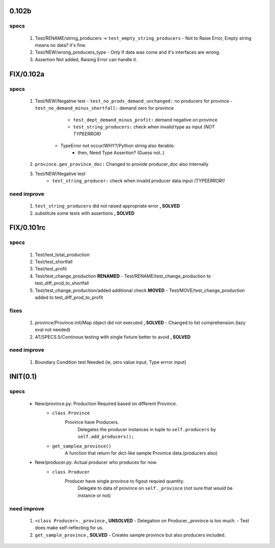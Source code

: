 0.102b
------
specs
^^^^^
   1. Test/RENAME/string_producers -> ``test_empty_string_producers``
      - Not to Raise Error, Empty string means no data? it's fine.
   #. Test/NEW/wrong_producers_type
      - Only If data was come and it's interfaces are wrong.
   #. Assertion Not added, Raising Error can handle it.
	
FIX/0.102a
----------
specs
^^^^^
   1. Test/NEW/Negative test
      - ``test_no_prods_demand_unchanged:`` no producers for province
      - ``test_no_demand_minus_shortfall:`` demand zero for province
	  - ``test_dept_demand_minus_profit:`` demand negative on province
	  - ``test_string_producers:`` check when invalid type as input *(NOT TYPEERROR)*
         - TypeError not occur/WHY?/Python string also iterable.
            - then, Need Type Assertion? (Guess not..)
   #. ``province.gen_province_doc:`` Changed to provide producer_doc also internally
   #. Test/NEW/Negative test
	  - ``test_string_producer:`` check when invalid producer data input *(TYPEERROR!)*


need improve
^^^^^^^^^^^^
   1. ``test_string_producers`` did not raised appropriate error **, SOLVED**
   #. substitute some tests with assertions **, SOLVED**

FIX/0.101rc
----------
specs
^^^^^
   1. Test/test_total_production
   #. Test/test_shortfall
   #. Test/test_profit
   #. Test/test_change_production **RENAMED**
      - Test/RENAME/test_change_production to test_diff_prod_to_shortfall
   #. Test/test_change_production/added additional check **MOVED**
      - Test/MOVE/test_change_production added to test_diff_prod_to_profit

fixes
^^^^^
   1. province/Province.init/Map object did not executed **, SOLVED**
      - Changed to list comprehension.(lazy eval not needed)
   #. AT/SPECS.5/Continous testing with single fixture better to avoid **, SOLVED**

need improve
^^^^^^^^^^^^
   1. Boundary Condition test Needed (ie, zero value input, Type errror input)

INIT(0.1)
---------
specs
^^^^^
   - New/province.py: Production Required based on different Province.
      - ``class Province``
         Province have Producers.
            Delegates the producer instances in tuple to ``self.producers`` by ``self.add_producers();``
      - ``get_samplea_province()``
         A function that return for dict-like sample Province data.(producers also)
   - New/producer.py: Actual producer who produces for now.
      - ``class Producer``
         Producer have single province to figout requied quantity.
            Delegate to data of province on ``self._province`` 
            (not sure that would be instance or not)

need improve 
^^^^^^^^^^^^
   1. ``<class Producer>._province`` **, UNSOLVED**
      - Delegation on Producer._province is too much.
      - Test does make self-reflecting for us.
   #. ``get_sample_province`` **, SOLVED**
      - Creates sample province but also producers included.
